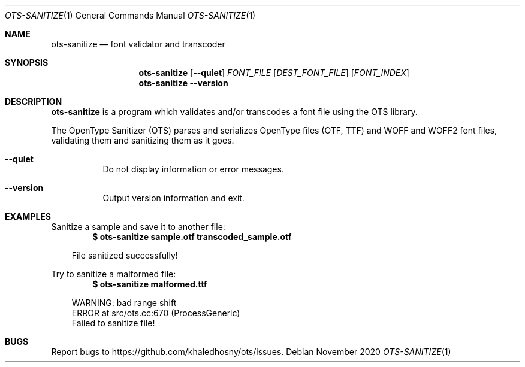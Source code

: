 .Dd November 2020
.Dt OTS-SANITIZE 1
.Os
.Sh NAME
.Nm ots-sanitize
.Nd font validator and transcoder
.
.Sh SYNOPSIS
.Nm
.	Op Fl -quiet
.	Ar    FONT_FILE
.	Op Ar DEST_FONT_FILE
.	Op Ar FONT_INDEX
.Nm
.	Fl -version
.
.Sh DESCRIPTION
.Nm
is a program which validates and/or transcodes a font file using the OTS library.
.Pp
The OpenType Sanitizer (OTS) parses and serializes OpenType files (OTF, TTF) \
and WOFF and WOFF2 font files, validating them and sanitizing them as it goes.
.
.Bl -tag -width 6n
.It Fl -quiet
Do not display information or error messages.
.It Fl -version
Output version information and exit.
.El
.
.Sh EXAMPLES
Sanitize a sample and save it to another file:
.Dl $ ots-sanitize sample.otf transcoded_sample.otf
.Bd -literal -offset \n[doc-display-indent]
File sanitized successfully!
.Ed
.
.Pp
Try to sanitize a malformed file:
.Dl $ ots-sanitize malformed.ttf
.Bd -literal -offset \n[doc-display-indent]
WARNING: bad range shift
ERROR at src/ots.cc:670 (ProcessGeneric)
Failed to sanitize file!
.Ed
.
.Sh BUGS
Report bugs to
.Lk https://github.com/khaledhosny/ots/issues .